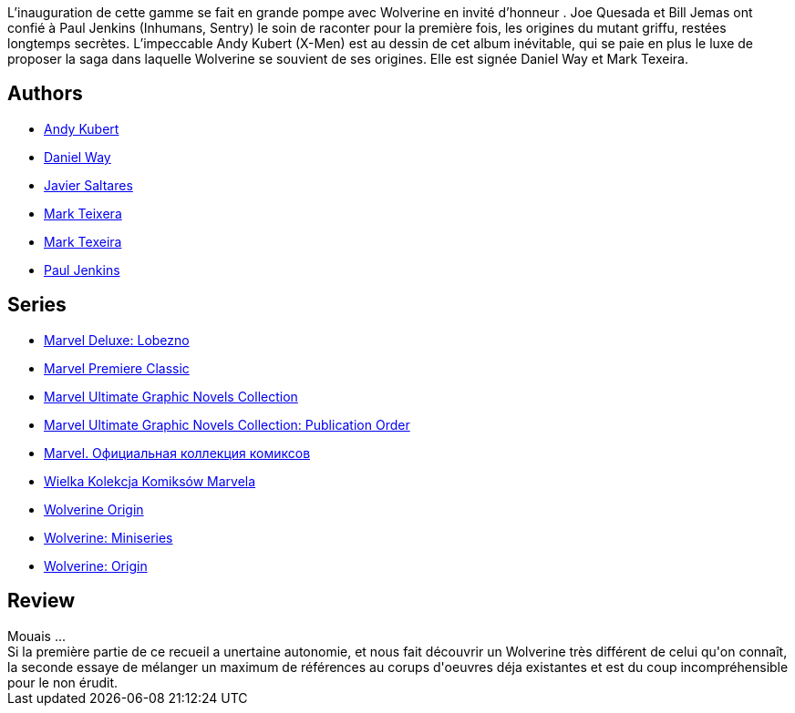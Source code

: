 :jbake-type: post
:jbake-status: published
:jbake-title: Wolverine, les origines
:jbake-tags:  enfant, famille, rayon-emprunt, surhomme,_année_2013,_mois_mars,_note_3,rayon-bd,read
:jbake-date: 2013-03-13
:jbake-depth: ../../
:jbake-uri: goodreads/books/9782809420111.adoc
:jbake-bigImage: https://i.gr-assets.com/images/S/compressed.photo.goodreads.com/books/1362826963l/17566366._SX98_.jpg
:jbake-smallImage: https://i.gr-assets.com/images/S/compressed.photo.goodreads.com/books/1362826963l/17566366._SY75_.jpg
:jbake-source: https://www.goodreads.com/book/show/17566366
:jbake-style: goodreads goodreads-book

++++
<div class="book-description">
L’inauguration de cette gamme se fait en grande pompe avec Wolverine en invité d’honneur . Joe Quesada et Bill Jemas ont confié à Paul Jenkins (Inhumans, Sentry) le soin de raconter pour la première fois, les origines du mutant griffu, restées longtemps secrètes. L’impeccable Andy Kubert (X-Men) est au dessin de cet album inévitable, qui se paie en plus le luxe de proposer la saga dans laquelle Wolverine se souvient de ses origines. Elle est signée Daniel Way et Mark Texeira.
</div>
++++


## Authors
* link:../authors/9717.html[Andy Kubert]
* link:../authors/33530.html[Daniel Way]
* link:../authors/54523.html[Javier Saltares]
* link:../authors/6982960.html[Mark Teixera]
* link:../authors/54522.html[Mark Texeira]
* link:../authors/12803.html[Paul Jenkins]

## Series
* link:../series/Marvel_Deluxe__Lobezno.html[Marvel Deluxe: Lobezno]
* link:../series/Marvel_Premiere_Classic.html[Marvel Premiere Classic]
* link:../series/Marvel_Ultimate_Graphic_Novels_Collection.html[Marvel Ultimate Graphic Novels Collection]
* link:../series/Marvel_Ultimate_Graphic_Novels_Collection__Publication_Order.html[Marvel Ultimate Graphic Novels Collection: Publication Order]
* link:../series/Marvel.___.html[Marvel. Официальная коллекция комиксов]
* link:../series/Wielka_Kolekcja_Komiksow_Marvela.html[Wielka Kolekcja Komiksów Marvela]
* link:../series/Wolverine_Origin.html[Wolverine Origin]
* link:../series/Wolverine__Miniseries.html[Wolverine: Miniseries]
* link:../series/Wolverine__Origin.html[Wolverine: Origin]

## Review

++++
Mouais ...<br/>Si la première partie de ce recueil a unertaine autonomie, et nous fait découvrir un Wolverine très différent de celui qu'on connaît, la seconde essaye de mélanger un maximum de références au corups d'oeuvres déja existantes et est du coup incompréhensible pour le non érudit.
++++